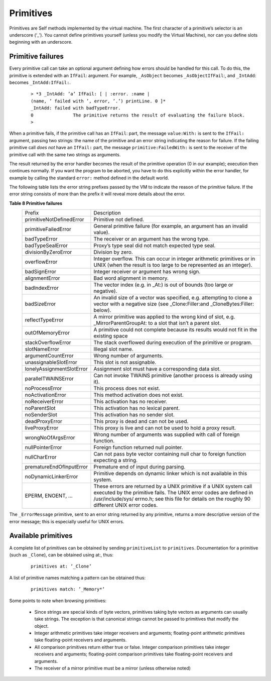 Primitives
==========

Primitives are Self methods implemented by the virtual machine. The first character of a primitive’s
selector is an underscore (‘_’). You cannot define primitives yourself (unless you modify the       
Virtual Machine), nor can you define slots beginning with an underscore.                            

Primitive failures
------------------

Every primitive call can take an optional argument defining how errors should be handled for this
call. To do this, the primitive is extended with an ``IfFail``: argument. For example, ``_AsObject``     
becomes ``_AsObjectIfFail``:, and ``_IntAdd``: becomes ``_IntAdd:IfFail:``.                                  

		::

				> *3 _IntAdd: ’a’ IfFail: [ | :error. :name |
				(name, ’ failed with ’, error, ’.’) printLine. 0 ]*
				_IntAdd: failed with badTypeError.
				0 		The primitive returns the result of evaluating the failure block.
				>

When a primitive fails, if the primitive call has an ``IfFail``: part, the message ``value:With:`` is
sent to the ``IfFail:`` argument, passing two strings: the name of the primitive and an error string
indicating the reason for failure. If the failing primitive call *does not* have an ``IfFail:`` part, the
message ``primitive:FailedWith:`` is sent to the receiver of the primitive call with the same two
strings as arguments.

The result returned by the error handler becomes the result of the primitive operation (0 in our example);
execution then continues normally. If you want the program to be aborted, you have to do
this explicitly within the error handler, for example by calling the standard ``error:`` method defined
in the default world.

The following table lists the error string prefixes passed by the VM to indicate the reason of the
primitive failure. If the error string consists of more than the prefix it will reveal more details about
the error.

.. index::
   single:  alignmentError

.. index::
   single:  argumentCountError

.. index::
   single:  primitive failure codes

.. index::
   single:  unassignableSlotError

.. index::
   single:  wrongNoOfArgsError

.. index::
   single:  Unix error codes

.. index::
   single:  stackOverflowError

.. index::
   single:  slotNameError

.. index::
   single:  reflectTypeError

.. index::
   single:  lonelyAssignmentSlotError

.. index::
   single:  liveProxyError

.. index::
   single:  deadProxyError

.. index::
   single:  noActivationError

.. index::
   single:  noDynamicLinkerError

.. index::
   single:  noParentSlot

.. index::
   single:  noProcessError

.. index::
   single:  noReceiverError

.. index::
   single:  noSenderSlot

.. index::
   single:  nullCharError

.. index::
   single:  nullPointerError

.. index::
   single:  overflowError

.. index::
   single:  outOfMemoryError

.. index::
   single:  parallelTWAINSError

.. index::
   single:  prematureEndOfInputError

.. index::
   single:  primitive failures

.. index::
   single:  primitive:FailedWith:

.. index::
   single:  primitiveFailedError

.. index::
   single:  primitiveNotDefinedError

.. index::
   single:  primitives

.. index::
   single:  divisionByZeroError



**Table 8 Primitive failures**
	+-----------------------------+-------------------------------------------------------------------------------------------------------------------------------------------------------------+
	|Prefix                       |    Description                                                                                                                                              |
	+-----------------------------+-------------------------------------------------------------------------------------------------------------------------------------------------------------+
	|primitiveNotDefinedError     |    Primitive not defined.                                                                                                                                   |
	+-----------------------------+-------------------------------------------------------------------------------------------------------------------------------------------------------------+
	|primitiveFailedError         |    General primitive failure (for example, an argument has an invalid value).                                                                               |
	+-----------------------------+-------------------------------------------------------------------------------------------------------------------------------------------------------------+
	|badTypeError                 |    The receiver or an argument has the wrong type.                                                                                                          |
	+-----------------------------+-------------------------------------------------------------------------------------------------------------------------------------------------------------+
	|badTypeSealError             |    Proxy’s type seal did not match expected type seal.                                                                                                      |
	+-----------------------------+-------------------------------------------------------------------------------------------------------------------------------------------------------------+
	|divisionByZeroError          |    Division by zero.                                                                                                                                        |
	+-----------------------------+-------------------------------------------------------------------------------------------------------------------------------------------------------------+
	|overflowError                |    Integer overflow. This can occur in integer arithmetic primitives or in UNIX (when the result is too large to be represented as an integer).             |
	+-----------------------------+-------------------------------------------------------------------------------------------------------------------------------------------------------------+
	|badSignError                 |    Integer receiver or argument has wrong sign.                                                                                                             |
	+-----------------------------+-------------------------------------------------------------------------------------------------------------------------------------------------------------+
	|alignmentError               |    Bad word alignment in memory.                                                                                                                            |
	+-----------------------------+-------------------------------------------------------------------------------------------------------------------------------------------------------------+
	|badIndexError                |    The vector index (e.g. in _At:) is out of bounds (too large or negative).                                                                                |
	+-----------------------------+-------------------------------------------------------------------------------------------------------------------------------------------------------------+
	|badSizeError                 |    An invalid size of a vector was specified, e.g. attempting to clone a vector with a negative size (see _Clone:Filler:and _CloneBytes:Filler: below).     |
	+-----------------------------+-------------------------------------------------------------------------------------------------------------------------------------------------------------+
	|reflectTypeError             |    A mirror primitive was applied to the wrong kind of slot, e.g. _MirrorParentGroupAt: to a slot that isn’t a parent slot.                                 |
	+-----------------------------+-------------------------------------------------------------------------------------------------------------------------------------------------------------+
	|outOfMemoryError             |    A primitive could not complete because its results would not fit in the existing                                                                         |
	|                             |    space                                                                                                                                                    |
	+-----------------------------+-------------------------------------------------------------------------------------------------------------------------------------------------------------+
	|stackOverflowError           |    The stack overflowed during execution of the primitive or program.                                                                                       |
	+-----------------------------+-------------------------------------------------------------------------------------------------------------------------------------------------------------+
	|slotNameError                |    Illegal slot name.                                                                                                                                       |
	+-----------------------------+-------------------------------------------------------------------------------------------------------------------------------------------------------------+
	|argumentCountError           |    Wrong number of arguments.                                                                                                                               |
	+-----------------------------+-------------------------------------------------------------------------------------------------------------------------------------------------------------+
	|unassignableSlotError        |    This slot is not assignable.                                                                                                                             |
	+-----------------------------+-------------------------------------------------------------------------------------------------------------------------------------------------------------+
	|lonelyAssignmentSlotError    |    Assignment slot must have a corresponding data slot.                                                                                                     |
	+-----------------------------+-------------------------------------------------------------------------------------------------------------------------------------------------------------+
	|parallelTWAINSError          |    Can not invoke TWAINS primitive (another process is already using it).                                                                                   |
	+-----------------------------+-------------------------------------------------------------------------------------------------------------------------------------------------------------+
	|noProcessError               |    This process does not exist.                                                                                                                             |
	+-----------------------------+-------------------------------------------------------------------------------------------------------------------------------------------------------------+
	|noActivationError            |    This method activation does not exist.                                                                                                                   |
	+-----------------------------+-------------------------------------------------------------------------------------------------------------------------------------------------------------+
	|noReceiverError              |    This activation has no receiver.                                                                                                                         |
	+-----------------------------+-------------------------------------------------------------------------------------------------------------------------------------------------------------+
	|noParentSlot                 |    This activation has no lexical parent.                                                                                                                   |
	+-----------------------------+-------------------------------------------------------------------------------------------------------------------------------------------------------------+
	|noSenderSlot                 |    This activation has no sender slot.                                                                                                                      |
	+-----------------------------+-------------------------------------------------------------------------------------------------------------------------------------------------------------+
	|deadProxyError               |    This proxy is dead and can not be used.                                                                                                                  |
	+-----------------------------+-------------------------------------------------------------------------------------------------------------------------------------------------------------+
	|liveProxyError               |    This proxy is live and can not be used to hold a proxy result.                                                                                           |
	+-----------------------------+-------------------------------------------------------------------------------------------------------------------------------------------------------------+
	|wrongNoOfArgsError           |    Wrong number of arguments was supplied with call of foreign function.                                                                                    |
	+-----------------------------+-------------------------------------------------------------------------------------------------------------------------------------------------------------+
	|nullPointerError             |    Foreign function returned null pointer.                                                                                                                  |
	+-----------------------------+-------------------------------------------------------------------------------------------------------------------------------------------------------------+
	|nullCharError                |    Can not pass byte vector containing null char to foreign function expecting a string.                                                                    |
	+-----------------------------+-------------------------------------------------------------------------------------------------------------------------------------------------------------+
	|prematureEndOfInputError     |    Premature end of input during parsing.                                                                                                                   |
	+-----------------------------+-------------------------------------------------------------------------------------------------------------------------------------------------------------+
	|noDynamicLinkerError         |    Primitive depends on dynamic linker which is not available in this system.                                                                               |
	+-----------------------------+-------------------------------------------------------------------------------------------------------------------------------------------------------------+
	|EPERM, ENOENT, ...           |    These errors are returned by a UNIX primitive if a UNIX system call executed by the                                                                      |
	|                             |    primitive fails. The UNIX error codes are defined in /usr/include/sys/ errno.h;                                                                          |
	|                             |    see this file for details on the roughly 90 different UNIX error codes.                                                                                  |
	+-----------------------------+-------------------------------------------------------------------------------------------------------------------------------------------------------------+

.. index::
   single:  _ErrorMessage

The ``_ErrorMessage`` primitive, sent to an error string returned by any primitive, returns a more
descriptive version of the error message; this is especially useful for UNIX errors.          

Available primitives
--------------------

A complete list of primitives can be obtained by sending ``primitiveList`` to ``primitives``. Documentation
for a primitive (such as ``_Clone``), can be obtained using at:, thus:

		::

				primitives at: ’_Clone’

A list of primitive names matching a pattern can be obtained thus:

		::

				primitives match: ’_Memory*’

Some points to note when browsing primitives:

	* Since strings are special kinds of byte vectors, primitives taking byte vectors as arguments
	  can usually take strings. The exception is that canonical strings cannot be passed to primitives
	  that modify the object.
	
	* Integer arithmetic primitives take integer receivers and arguments; floating-point arithmetic
	  primitives take floating-point receivers and arguments.
	
	* All comparison primitives return either true or false. Integer comparison primitives take integer
	  receivers and arguments; floating-point comparison primitives take floating-point receivers
	  and arguments.
	
	* The receiver of a mirror primitive must be a mirror (unless otherwise noted)


